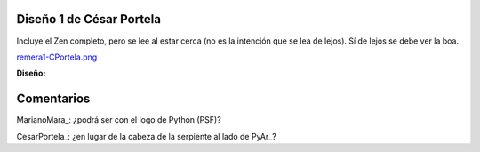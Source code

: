 
Diseño 1 de César Portela
-------------------------

Incluye el Zen completo, pero se lee al estar cerca (no es la intención que se lea de lejos).  Sí de lejos se debe ver la boa.

`remera1-CPortela.png </wiki/RemeraV2/CesarPortela1/attachment/552/remera1-CPortela.png>`_

**Diseño:**



Comentarios
-----------

MarianoMara_: ¿podrá ser con el logo de Python (PSF)?

CesarPortela_: ¿en lugar de la cabeza de la serpiente al lado de PyAr_?

